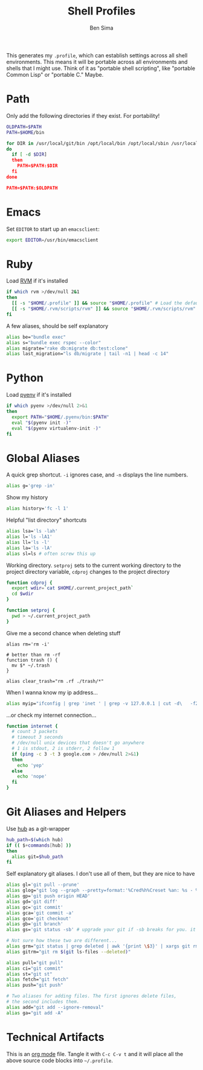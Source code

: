 #+TITLE:  Shell Profiles
#+AUTHOR: Ben Sima
#+EMAIL:  bensima@gmail.com
#+TAGS:   shell bash zshell

This generates my =.profile=, which can establish settings across all
shell environments. This means it will be portable across all
environments and shells that I might use. Think of it as "portable
shell scripting", like "portable Common Lisp" or "portable C." Maybe.

* Path

  Only add the following directories if they exist. For portability!

  #+BEGIN_SRC sh
  OLDPATH=$PATH
  PATH=$HOME/bin

  for DIR in /usr/local/git/bin /opt/local/bin /opt/local/sbin /usr/local/bin /usr/local/sbin
  do
    if [ -d $DIR]
    then
      PATH=$PATH:$DIR
    fi
  done

  PATH=$PATH:$OLDPATH
  #+END_SRC
  
* Emacs

  Set =EDITOR= to start up an =emacsclient=:

  #+BEGIN_SRC sh
  export EDITOR=/usr/bin/emacsclient
  #+END_SRC
  
* Ruby

  Load [[http://rvm.io][RVM]] if it's installed

  #+BEGIN_SRC sh
  if which rvm >/dev/null 2&1
  then
    [[ -s "$HOME/.profile" ]] && source "$HOME/.profile" # Load the default .profile
    [[ -s "$HOME/.rvm/scripts/rvm" ]] && source "$HOME/.rvm/scripts/rvm" # Load RVM into a shell session *as a function*
  fi
  #+END_SRC

  A few aliases, should be self explanatory

  #+BEGIN_SRC sh
  alias be="bundle exec"
  alias s="bundle exec rspec --color"
  alias migrate="rake db:migrate db:test:clone"
  alias last_migration="ls db/migrate | tail -n1 | head -c 14"
  #+END_SRC
  
* Python

  Load [[https://github.com/yyuu/pyenv][pyenv]] if it's installed
  
  #+BEGIN_SRC sh
  if which pyenv >/dev/null 2>&1
  then
    export PATH="$HOME/.pyenv/bin:$PATH"
    eval "$(pyenv init -)"
    eval "$(pyenv virtualenv-init -)"
  fi
  #+END_SRC

* Global Aliases

   A quick grep shortcut. =-i= ignores case, and =-n= displays the
   line numbers.

   #+BEGIN_SRC sh
   alias g='grep -in'
   #+END_SRC

   Show my history

   #+BEGIN_SRC sh
   alias history='fc -l 1'
   #+END_SRC

   Helpful "list directory" shortcuts

   #+BEGIN_SRC sh
   alias lsa='ls -lah'
   alias l='ls -lA1'
   alias ll='ls -l'
   alias la='ls -lA'
   alias sl=ls # often screw this up
   #+END_SRC

   Working directory. =setproj= sets to the current working directory
   to the project directory variable, =cdproj= changes to the project directory

   #+BEGIN_SRC sh :tangle no
   function cdproj {
     export wdir=`cat $HOME/.current_project_path`
     cd $wdir
   }

   function setproj {
     pwd > ~/.current_project_path
   }
   #+END_SRC

   Give me a second chance when deleting stuff

   #+BEGIN_SRC :tangle no
   alias rm='rm -i'

   # better than rm -rf
   function trash () {
     mv $* ~/.trash
   }

   alias clear_trash="rm .rf ./trash/*"
   #+END_SRC

   When I wanna know my ip address...

   #+BEGIN_SRC sh
   alias myip="ifconfig | grep 'inet ' | grep -v 127.0.0.1 | cut -d\   -f2"
   #+END_SRC

   ...or check my internet connection...

   #+BEGIN_SRC sh :tangle no
   function internet {
     # count 3 packets
     # timeout 3 seconds
     # /dev/null unix devices that doesn't go anywhere
     # 1 is stdout, 2 is stderr, 2 follow 1
     if (ping -c 3 -t 3 google.com > /dev/null 2>&1)
     then
       echo 'yep'
     else
       echo 'nope'
     fi
   }
   #+END_SRC
   
* Git Aliases and Helpers

  Use [[https://hub.github.com/][hub]] as a git-wrapper

  #+BEGIN_SRC sh
  hub_path=$(which hub)
  if (( $+commands[hub] ))
  then
    alias git=$hub_path
  fi
  #+END_SRC

  Self explanatory git aliases. I don't use all of them, but they are
  nice to have

  #+BEGIN_SRC sh
  alias gl='git pull --prune'
  alias glog="git log --graph --pretty=format:'%Cred%h%Creset %an: %s - %Creset %C(yellow)%d%Creset %Cgreen(%cr)%Creset' --abbrev-commit --date=relative"
  alias gp='git push origin HEAD'
  alias gd='git diff'
  alias gc='git commit'
  alias gca='git commit -a'
  alias gco='git checkout'
  alias gb='git branch'
  alias gs='git status -sb' # upgrade your git if -sb breaks for you. it's fun.

  # Not sure how these two are different...
  alias grm="git status | grep deleted | awk '{print \$3}' | xargs git rm"
  alias gitrm="git rm $(git ls-files --deleted)"

  alias pull="git pull"
  alias ci="git commit"
  alias st="git st"
  alias fetch="git fetch"
  alias push="git push"

  # Two aliases for adding files. The first ignores delete files,
  # the second includes them.
  alias add="git add --ignore-removal"
  alias ga="git add -A"
  #+END_SRC

* Technical Artifacts

  This is an [[http://orgmode.org][org mode]] file. Tangle it with =C-c C-v t= and it will
  place all the above source code blocks into =~/.profile=.
  
#+PROPERTY: tangle ~/.profile
#+PROPERTY: comments org
#+PROPERTY: shebang #!/bin/sh
#+DESCRIPTION: Global environment varialbes for all shells
